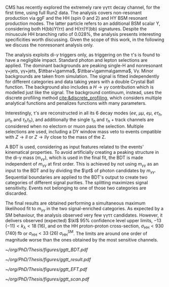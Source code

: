 \ac{CMS} has recently explored the extremely rare \gamma\gamma\tau\tau decay channel, for the first time, using full Run2 data.
The analysis covers non-resonant production via \ac{ggF} and the HH (spin 0 and 2) and HY \ac{BSM} resonant production modes.
The latter particle refers to an additional BSM scalar Y, considering both H(bb)Y(\tau\tau) and H(\tau\tau)Y(bb) signatures.
Despite the minuscule HH branching ratio of 0.028%, the analysis presents interesting specificities worth discussing.
Given the scope of this work, in the following we discuss the nonresonant analysis only.

The analysis exploits di-$\gamma$ triggers only, as triggering on the \tau's is found to have a negligible impact.
Standard photon and lepton selections are applied.
The dominant backgrounds are peaking single-H and nonresonant \gamma+jets, \gamma\gamma+jets, $\ttbar+\gamma$, $\ttbar+\gamma\gamma$, V\gamma.
Minor backgrounds are taken from simulation.
The signal is fitted independently for different categories and data taking years with a double Crystal Ball function.
The background also includes a $H\rightarrow \gamma\gamma$ contribution which is modelled just like the signal.
The background continuum, instead, uses the discrete profiling method [[cite:&discrete_profiling]], which considers multiple analytical functions and penalizes functions with many parameters.

Interestingly, \tau’s are reconstructed in all its 6 decay modes ($ee$, $\mu\mu$, $e\mu$, $e\tau_{h}$, $\mu\tau_{h}$ and $\tau_{h}\tau_{h}$), and additionally the single $\tau_{h}$ and $\tau_{h}+\text{track}$ channels are considered when no electorn or muon pass the selection.
Multiple selections are used, including a DY window mass veto to events cmpatible with $Z\rightarrow ll$ or $Z\rightarrow ll\gamma$ close to the mass of the Z.

A \ac{BDT} is used, considering as input features related to the events' kinematical properties.
To avoid artificially creating a peaking structure in the di-\gamma mass ($m_{\gamma\gamma}$), which is used in the final fit, the \ac{BDT} is made independent of $m_{\gamma\gamma}$ at first order.
This is achieved by not using $m_{\gamma\gamma}$ as an input to the \ac{BDT} and by dividing the $\pt$ of photon candidates by $m_{\gamma\gamma}$.
Sequential boundaries are applied to the \ac{BDT}'s output to create two categories of different signal purities.
The splitting maximizes signal sensitivity.
Events not belonging to one of those two categories are discarded.

The final results are obtained performing a simultaneous maximum likelihood fit to $m_{\gamma\gamma}$ in the two signal-enriched categories.
As expected by a SM behaviour, the analysis observed very few \gamma\gamma\tau\tau candidates.
However, it delivers observed (expected) $\kl$ 95% confidence level upper limits, $-13\;(-11) < k_{\lambda} < 18\;(16)$, and on the HH proton-proton cross-section, $\sigma_{\text{HH}} < 930\;(740)\;\si{\femto\barn}$ or $\sigma_{\text{HH}} < 33\;(26)\;\sigma_{\text{HH}}^{\text{SM}}$.
The limits are around one order of magnitude worse than the ones obtained by the most sensitive channels.

#+NAME: fig:ggtt_results
#+CAPTION: Results of the \gamma\gamma\tau\tau nonresonant analysis. /Left)/ distribution of the BDT scores used for the event categorization from data and predictions from MC simulation. /Right)/ Data points and signal-plus-background models for the most sensitive analysis category, where the lower panel in each plot shows the residual signal yield after subtraction of the background. Taken from [[cite:&gammagammatautau]].
#+BEGIN_figure
#+ATTR_LATEX: :width .55\textwidth :center
[[~/org/PhD/Thesis/figures/ggtt_BDT.pdf]]
#+ATTR_LATEX: :width .45\textwidth :center
[[~/org/PhD/Thesis/figures/ggtt_result.pdf]]
#+END_figure

#+NAME: fig:ggtt_EFT
#+CAPTION: /Left)/ Expected and observed upper limits on the nonresonant HH production cross section at the 95% CL, obtained for different values of $\kl$. /Right)/ Expected and observed upper limits on the nonresonant HH production cross section at the 95% CL, for different \ac{BSM} benchmark scenarios, for different values of the $\kl$, $\kt$, $\ctwog$, $\cg$ and $\ctwo$ couplings. Taken from [[cite:&gammagammatautau]].
#+BEGIN_figure
#+ATTR_LATEX: :width .5\textwidth :center
[[~/org/PhD/Thesis/figures/ggtt_EFT.pdf]]
#+ATTR_LATEX: :width .5\textwidth :center
[[~/org/PhD/Thesis/figures/ggtt_scan.pdf]]
#+END_figure

* Additional bibliography :noexport:
** \gamma\gamma\tau\tau
+ HIG-22-012 ([[https://cds.cern.ch/record/2893031?ln=en][CDS]])
+ [[https://www.stat.cmu.edu/stamps/files/nicholas_wardle_slides.pdf][The discrete profiling method]] (slides)
  
